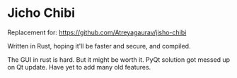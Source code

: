 * Jicho Chibi

Replacement for: [[https://github.com/Atreyagaurav/jisho-chibi]]

Written in Rust, hoping it'll be faster and secure, and compiled.

The GUI in rust is hard. But it might be worth it. PyQt solution got messed up on Qt update. Have yet to add many old features.
